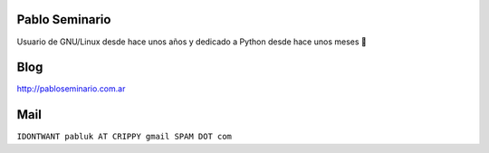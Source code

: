 
Pablo Seminario
---------------

Usuario de GNU/Linux desde hace unos años y dedicado a Python desde hace unos meses 🤣

Blog
----

http://pabloseminario.com.ar

Mail
----

``IDONTWANT pabluk AT CRIPPY gmail SPAM DOT com``


